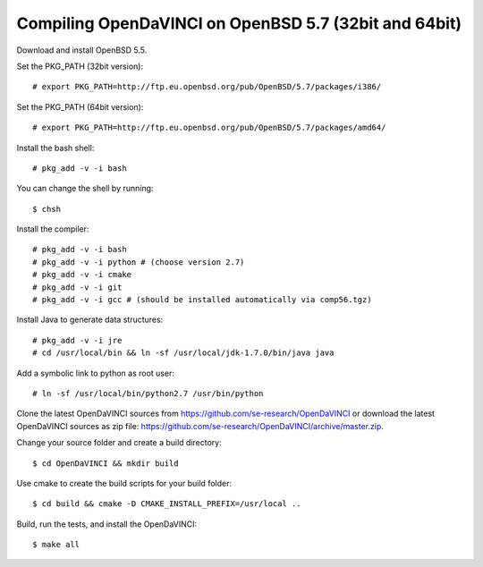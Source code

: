 Compiling OpenDaVINCI on OpenBSD 5.7 (32bit and 64bit)
------------------------------------------------------

Download and install OpenBSD 5.5.

Set the PKG_PATH (32bit version)::

   # export PKG_PATH=http://ftp.eu.openbsd.org/pub/OpenBSD/5.7/packages/i386/

Set the PKG_PATH (64bit version)::

   # export PKG_PATH=http://ftp.eu.openbsd.org/pub/OpenBSD/5.7/packages/amd64/

Install the bash shell::

   # pkg_add -v -i bash
  
You can change the shell by running::

   $ chsh
  
Install the compiler::

   # pkg_add -v -i bash
   # pkg_add -v -i python # (choose version 2.7)
   # pkg_add -v -i cmake
   # pkg_add -v -i git
   # pkg_add -v -i gcc # (should be installed automatically via comp56.tgz)
  
Install Java to generate data structures::

   # pkg_add -v -i jre
   # cd /usr/local/bin && ln -sf /usr/local/jdk-1.7.0/bin/java java
  
.. Install the Java::

   # pkg_add -v -i apache-ant
   # pkg_add -v -i jdk
   # pkg_add -v -i jre
   # cd /usr/local/bin && ln -sf /usr/local/jdk-1.7.0/bin/java java
   # cd /usr/local/bin && ln -sf /usr/local/jdk-1.7.0/bin/javac javac
  
Add a symbolic link to python as root user::

   # ln -sf /usr/local/bin/python2.7 /usr/bin/python

Clone the latest OpenDaVINCI sources from https://github.com/se-research/OpenDaVINCI or download
the latest OpenDaVINCI sources as zip file: https://github.com/se-research/OpenDaVINCI/archive/master.zip.

Change your source folder and create a build directory::

   $ cd OpenDaVINCI && mkdir build

Use cmake to create the build scripts for your build folder::

   $ cd build && cmake -D CMAKE_INSTALL_PREFIX=/usr/local ..

Build, run the tests, and install the OpenDaVINCI::

   $ make all

